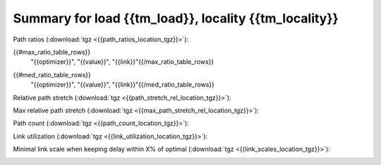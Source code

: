 Summary for load {{tm_load}}, locality {{tm_locality}}
-----------------

Path ratios (:download:`tgz <{{path_ratios_location_tgz}}>`):

.. image:: {{path_ratios_location}}

.. csv-table:: Maximum ratio
   :header: "optimizer", "value", "link"
   :widths: 10, 10, 15
   
{{#max_ratio_table_rows}}
   "{{optimizer}}", "{{value}}", "{{link}}"{{/max_ratio_table_rows}}
   
.. csv-table:: Median ratio
   :header: "optimizer", "value", "link"
   :widths: 10, 10, 15
   
{{#med_ratio_table_rows}}
   "{{optimizer}}", "{{value}}", "{{link}}"{{/med_ratio_table_rows}}

Relative path stretch (:download:`tgz <{{path_stretch_rel_location_tgz}}>`):

.. image:: {{path_stretch_rel_location}}

Max relative path stretch (:download:`tgz <{{max_path_stretch_rel_location_tgz}}>`):

.. image:: {{max_path_stretch_rel_location}}

Path count (:download:`tgz <{{path_count_location_tgz}}>`):

.. image:: {{path_count_location}}

Link utilization (:download:`tgz <{{link_utilization_location_tgz}}>`):

.. image:: {{link_utilization_location}}

Minimal link scale when keeping delay within X\% of optimal (:download:`tgz <{{link_scales_location_tgz}}>`):

.. image:: {{link_scales_location}}

